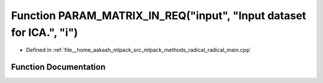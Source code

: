 .. _exhale_function_radical__main_8cpp_1abbbac654a3112ce83bb7ec2b8269549a:

Function PARAM_MATRIX_IN_REQ("input", "Input dataset for ICA.", "i")
====================================================================

- Defined in :ref:`file__home_aakash_mlpack_src_mlpack_methods_radical_radical_main.cpp`


Function Documentation
----------------------


.. doxygenfunction:: PARAM_MATRIX_IN_REQ("input", "Input dataset for ICA.", "i")
